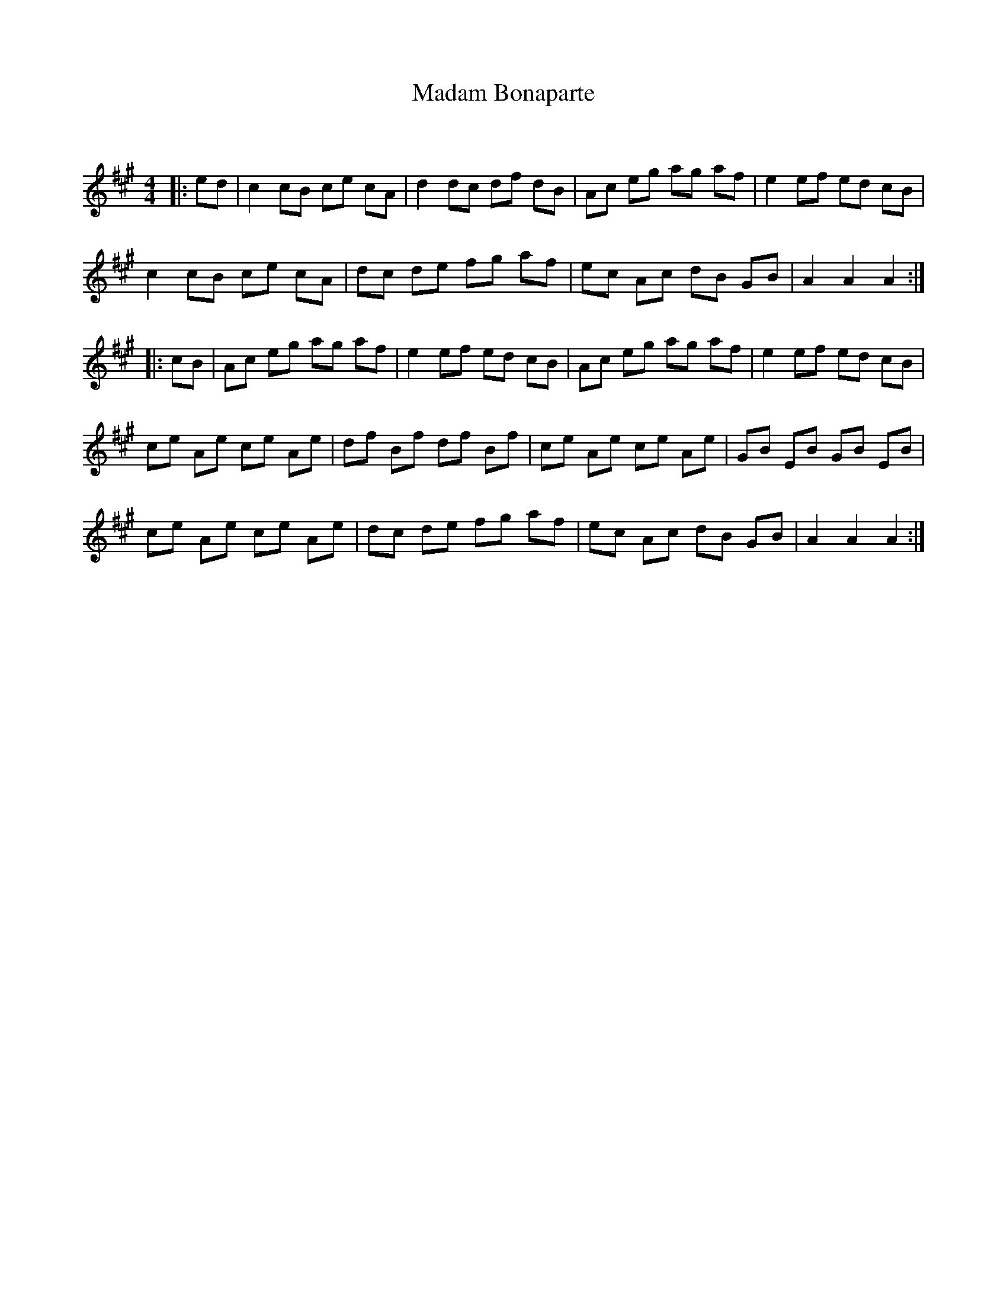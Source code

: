 X:1
T: Madam Bonaparte
C:
R:Reel
Q: 232
K:A
M:4/4
L:1/8
|:ed|c2 cB ce cA|d2 dc df dB|Ac eg ag af|e2 ef ed cB|
c2 cB ce cA|dc de fg af|ec Ac dB GB|A2 A2 A2:|
|:cB|Ac eg ag af|e2 ef ed cB|Ac eg ag af|e2 ef ed cB|
ce Ae ce Ae|df Bf df Bf|ce Ae ce Ae|GB EB GB EB|
ce Ae ce Ae|dc de fg af|ec Ac dB GB|A2 A2 A2:|
